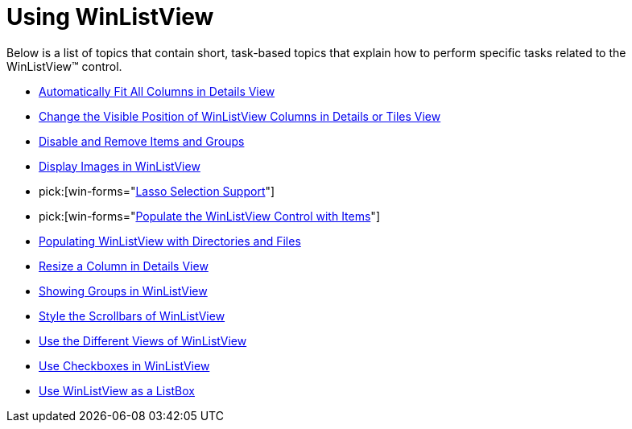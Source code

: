 ﻿////

|metadata|
{
    "name": "win-winlistview-using-winlistview",
    "controlName": ["WinListView"],
    "tags": ["Getting Started","How Do I"],
    "guid": "{D1468B69-CFE0-4F7B-8F60-314E24A90E2D}",  
    "buildFlags": [],
    "createdOn": "2007-07-11T14:40:14Z"
}
|metadata|
////

= Using WinListView

Below is a list of topics that contain short, task-based topics that explain how to perform specific tasks related to the WinListView™ control.

* link:winlistview-automatically-fit-all-columns-in-details-view.html[Automatically Fit All Columns in Details View]
* link:winlistview-change-the-visible-position-of-winlistview-columns-in-details-or-tiles-view.html[Change the Visible Position of WinListView Columns in Details or Tiles View]
* link:winlistview-disable-and-remove-items-and-groups.html[Disable and Remove Items and Groups]
* link:winlistview-display-images-in-winlistview.html[Display Images in WinListView]
*  pick:[win-forms="link:winlistview-lasso-selection-support.html[Lasso Selection Support]"] 
*  pick:[win-forms="link:winlistview-populate-the-winlistview-control-with-items-clr2.html[Populate the WinListView Control with Items]"] 
* link:winlistview-populating-winlistview-with-directories-and-files.html[Populating WinListView with Directories and Files]
* link:winlistview-resize-a-column-in-details-view.html[Resize a Column in Details View]
* link:winlistview-showing-groups-in-winlistview.html[Showing Groups in WinListView]
* link:winlistview-style-the-scrollbars-of-winlistview.html[Style the Scrollbars of WinListView]
* link:winlistview-use-the-different-views-of-winlistview.html[Use the Different Views of WinListView]
* link:winlistview-use-checkboxes-in-winlistview.html[Use Checkboxes in WinListView]
* link:winlistview-use-winlistview-as-a-listbox.html[Use WinListView as a ListBox]